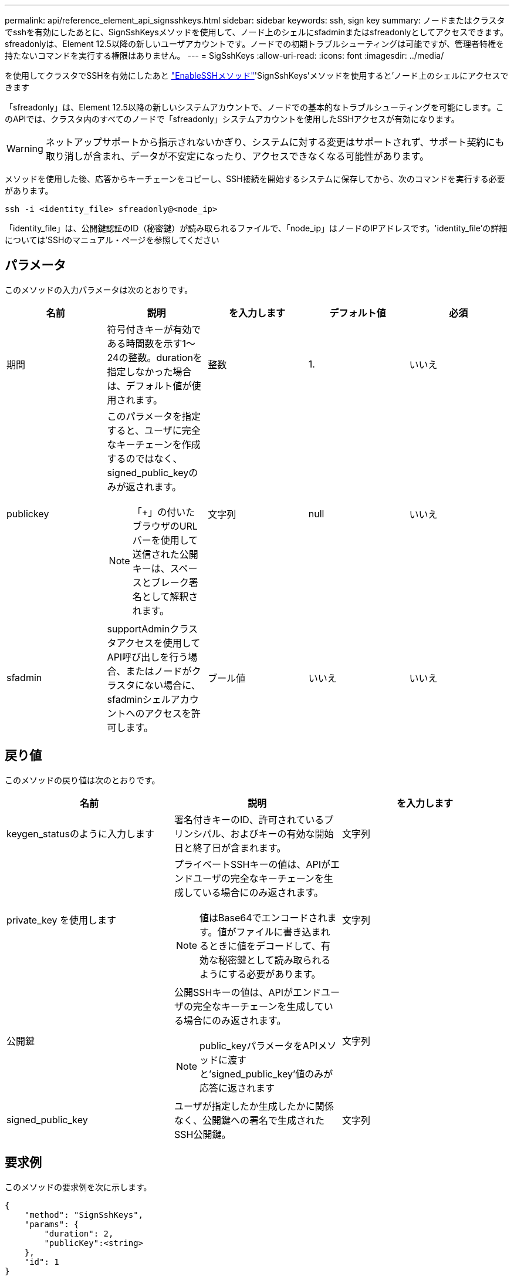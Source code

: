 ---
permalink: api/reference_element_api_signsshkeys.html 
sidebar: sidebar 
keywords: ssh, sign key 
summary: ノードまたはクラスタでsshを有効にしたあとに、SignSshKeysメソッドを使用して、ノード上のシェルにsfadminまたはsfreadonlyとしてアクセスできます。sfreadonlyは、Element 12.5以降の新しいユーザアカウントです。ノードでの初期トラブルシューティングは可能ですが、管理者特権を持たないコマンドを実行する権限はありません。 
---
= SigSshKeys
:allow-uri-read: 
:icons: font
:imagesdir: ../media/


[role="lead"]
を使用してクラスタでSSHを有効にしたあと link:../api/reference_element_api_enablessh.html["EnableSSHメソッド"]'SignSshKeys'メソッドを使用すると'ノード上のシェルにアクセスできます

「sfreadonly」は、Element 12.5以降の新しいシステムアカウントで、ノードでの基本的なトラブルシューティングを可能にします。このAPIでは、クラスタ内のすべてのノードで「sfreadonly」システムアカウントを使用したSSHアクセスが有効になります。


WARNING: ネットアップサポートから指示されないかぎり、システムに対する変更はサポートされず、サポート契約にも取り消しが含まれ、データが不安定になったり、アクセスできなくなる可能性があります。

メソッドを使用した後、応答からキーチェーンをコピーし、SSH接続を開始するシステムに保存してから、次のコマンドを実行する必要があります。

[listing]
----
ssh -i <identity_file> sfreadonly@<node_ip>
----
「identity_file」は、公開鍵認証のID（秘密鍵）が読み取られるファイルで、「node_ip」はノードのIPアドレスです。'identity_file'の詳細については'SSHのマニュアル・ページを参照してください



== パラメータ

このメソッドの入力パラメータは次のとおりです。

|===
| 名前 | 説明 | を入力します | デフォルト値 | 必須 


 a| 
期間
 a| 
符号付きキーが有効である時間数を示す1～24の整数。durationを指定しなかった場合は、デフォルト値が使用されます。
 a| 
整数
 a| 
1.
 a| 
いいえ



 a| 
publickey
 a| 
このパラメータを指定すると、ユーザに完全なキーチェーンを作成するのではなく、signed_public_keyのみが返されます。


NOTE: 「+」の付いたブラウザのURLバーを使用して送信された公開キーは、スペースとブレーク署名として解釈されます。
 a| 
文字列
 a| 
null
 a| 
いいえ



 a| 
sfadmin
 a| 
supportAdminクラスタアクセスを使用してAPI呼び出しを行う場合、またはノードがクラスタにない場合に、sfadminシェルアカウントへのアクセスを許可します。
 a| 
ブール値
 a| 
いいえ
 a| 
いいえ

|===


== 戻り値

このメソッドの戻り値は次のとおりです。

|===
| 名前 | 説明 | を入力します 


 a| 
keygen_statusのように入力します
 a| 
署名付きキーのID、許可されているプリンシパル、およびキーの有効な開始日と終了日が含まれます。
 a| 
文字列



 a| 
private_key を使用します
 a| 
プライベートSSHキーの値は、APIがエンドユーザの完全なキーチェーンを生成している場合にのみ返されます。


NOTE: 値はBase64でエンコードされます。値がファイルに書き込まれるときに値をデコードして、有効な秘密鍵として読み取られるようにする必要があります。
 a| 
文字列



 a| 
公開鍵
 a| 
公開SSHキーの値は、APIがエンドユーザの完全なキーチェーンを生成している場合にのみ返されます。


NOTE: public_keyパラメータをAPIメソッドに渡すと'signed_public_key'値のみが応答に返されます
 a| 
文字列



 a| 
signed_public_key
 a| 
ユーザが指定したか生成したかに関係なく、公開鍵への署名で生成されたSSH公開鍵。
 a| 
文字列

|===


== 要求例

このメソッドの要求例を次に示します。

[listing]
----
{
    "method": "SignSshKeys",
    "params": {
        "duration": 2,
        "publicKey":<string>
    },
    "id": 1
}
----


== 応答例

このメソッドの応答例を次に示します。

[listing]
----
{
  "id": null,
  "result": {
    "signedKeys": {
      "keygen_status": <keygen_status>,
      "signed_public_key": <signed_public_key>
    }
  }
}
----
この例では、期間（1～24時間）に有効な公開鍵が署名され、返されます。



== 新規導入バージョン

12.5
